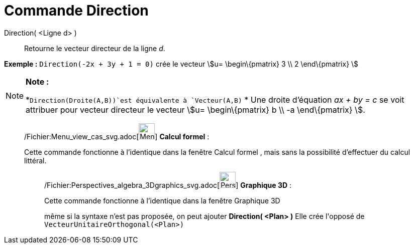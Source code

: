 = Commande Direction
:page-en: commands/Direction_Command
ifdef::env-github[:imagesdir: /fr/modules/ROOT/assets/images]

Direction( <Ligne d> )::
  Retourne le vecteur directeur de la ligne _d_.

[EXAMPLE]
====

*Exemple :* `++Direction(-2x + 3y + 1 = 0)++` crée le vecteur stem:[u= \begin\{pmatrix} 3 \\ 2 \end\{pmatrix} ]

====

[NOTE]
====

*Note :*

*`++Direction(Droite(A,B))++`est équivalente à `++Vecteur(A,B)++` * Une droite d’équation _ax + by = c_ se voit
attribuer pour vecteur directeur le vecteur stem:[u= \begin\{pmatrix} b \\ -a \end\{pmatrix} ].

====

____________________________________________________________

/Fichier:Menu_view_cas_svg.adoc[image:32px-Menu_view_cas.svg.png[Menu view cas.svg,width=32,height=32]] *Calcul
formel* :

Cette commande fonctionne à l'identique dans la fenêtre Calcul formel , mais sans la possibilité d'effectuer du calcul
littéral.

_____________________________________________________________

/Fichier:Perspectives_algebra_3Dgraphics_svg.adoc[image:32px-Perspectives_algebra_3Dgraphics.svg.png[Perspectives
algebra 3Dgraphics.svg,width=32,height=32]] *Graphique 3D* :

Cette commande fonctionne à l'identique dans la fenêtre Graphique 3D

même si la syntaxe n'est pas proposée, on peut ajouter *Direction( <Plan> )* Elle crée l'[.underline]#opposé# de
`++VecteurUnitaireOrthogonal(<Plan>)++`
